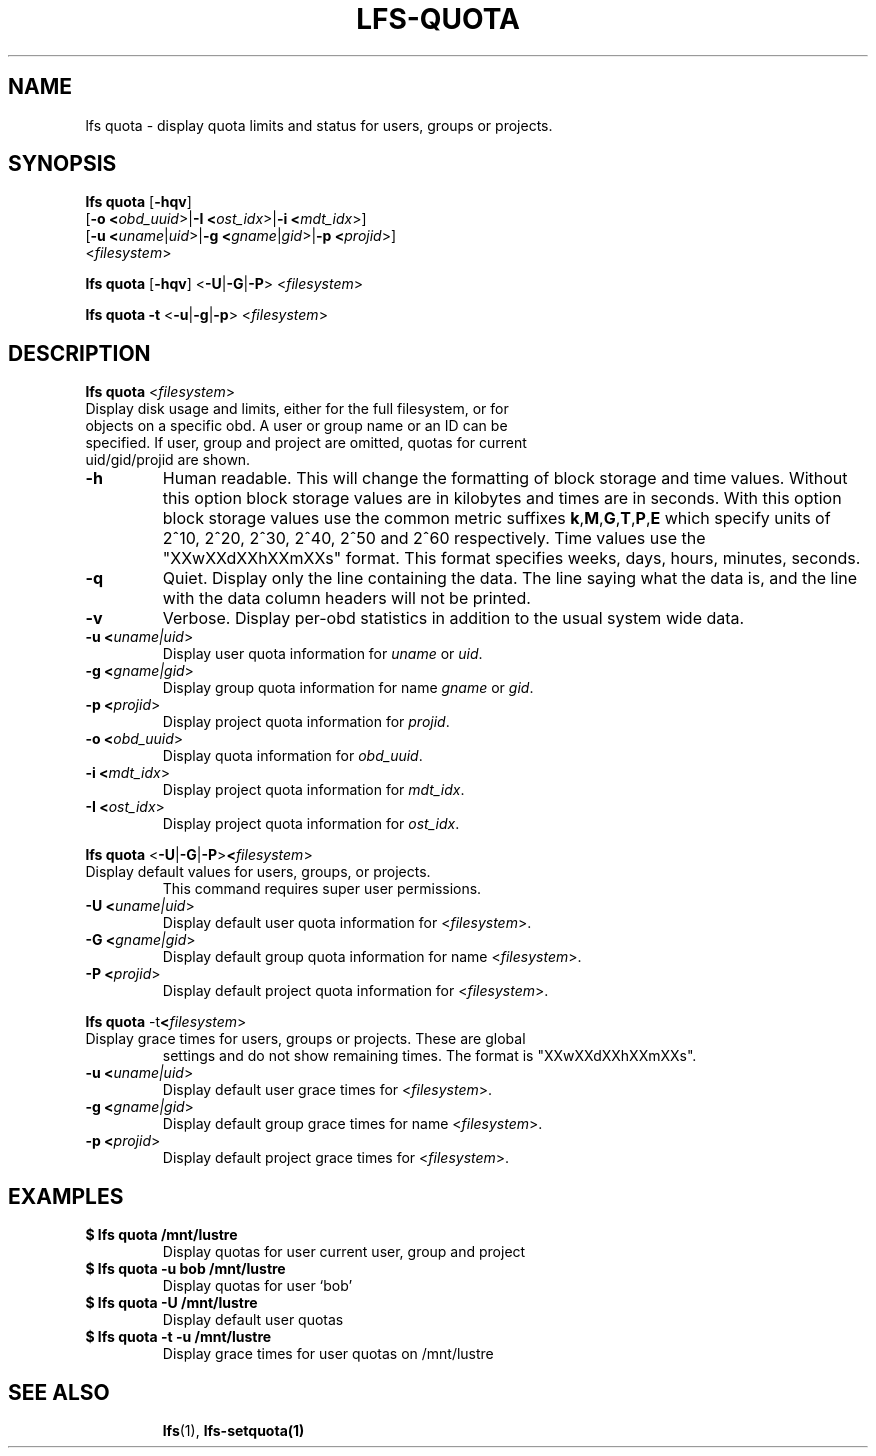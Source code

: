 .TH LFS-QUOTA 1 2020-04-06 "Lustre" "Lustre Utilities"
.SH NAME
lfs quota \- display quota limits and status for users, groups or projects.
.SH SYNOPSIS
.B lfs quota \fR[\fB-hqv\fR] 
       [\fB-o <\fIobd_uuid\fR>|\fB-I <\fIost_idx\fR>|\fB-i <\fImdt_idx\fR>]
       [\fB-u <\fIuname\fR|\fIuid\fR>|\fB-g <\fIgname\fR|\fIgid\fR>\
|\fB-p <\fIprojid\fR>] 
       <\fIfilesystem\fR>\fR

.br
.B lfs quota \fR[\fB-hqv\fR] \fR<\fB-U\fR|\fB-G\fR|\fB-P\fR> <\fIfilesystem\fR>
.br

.br
.B lfs quota -t \fR<\fB-u\fR|\fB-g\fR|\fB-p\fR> <\fIfilesystem\fR>
.br

.TP
.TP
.SH DESCRIPTION
.PP
.BR "lfs quota " <\fIfilesystem\fR>
.TP
Display disk usage and limits, either for the full filesystem, \
or for objects on a specific obd. A user or group name or an ID can \
be specified. If user, group and project are omitted, quotas for \
current uid/gid/projid are shown. 

.TP
.B -h
Human readable. This will change the formatting of \
block storage and time values. Without this option block storage values \
are in kilobytes and times are in seconds. With this option block storage \
values use the common metric suffixes
.BR k "," M "," G "," T "," P "," E
which specify units of 2^10, 2^20, 2^30, 2^40, 2^50 and 2^60 \
respectively. 
Time values use the "XXwXXdXXhXXmXXs" format. This format specifies \
weeks, days, hours, minutes, seconds.
.TP
.B -q
Quiet. Display only the line containing the data. \
The line saying what the data is, and the line with the data
column headers will not be printed.
.TP
.B -v
Verbose. Display per-obd statistics in addition to the usual \
system wide data.
.TP
.B -u <\fIuname|uid\fR>
Display user quota information for \fIuname\fR or \fIuid\fR.
.TP
.B -g <\fIgname|gid\fR>
Display group quota information for name \fIgname\fR or \fIgid\fR.
.TP
.B -p <\fIprojid\fR>
Display project quota information for \fIprojid\fR.
.TP
.B -o <\fIobd_uuid\fR>
Display quota information for \fIobd_uuid\fR.
.TP
.B -i <\fImdt_idx\fR>
Display project quota information for \fImdt_idx\fR.
.TP
.B -I <\fIost_idx\fR>
Display project quota information for \fIost_idx\fR.

.PP
.BR "lfs quota " \fR<\fB-U\fR|\fB-G\fR|\fB-P\fR> <\fIfilesystem\fR>
.TP
Display default values for users, groups, or projects.
This command requires super user permissions.

.TP
.B -U <\fIuname|uid\fR>
Display default user quota information for <\fIfilesystem\fR>.
.TP
.B -G <\fIgname|gid\fR>
Display default group quota information for name <\fIfilesystem\fR>.
.TP
.B -P <\fIprojid\fR>
Display default project quota information for <\fIfilesystem\fR>.


.PP
.BR "lfs quota " -t <\fIfilesystem\fR>
.TP
Display grace times for users, groups or projects. These are global
settings and do not show remaining times. The format is "XXwXXdXXhXXmXXs".
 
.TP
.B -u <\fIuname|uid\fR>
Display default user grace times for <\fIfilesystem\fR>.
.TP
.B -g <\fIgname|gid\fR>
Display default group grace times for name <\fIfilesystem\fR>.
.TP
.B -p <\fIprojid\fR>
Display default project grace times for <\fIfilesystem\fR>.
.TP

.SH EXAMPLES
.TP
.B $ lfs quota /mnt/lustre
Display quotas for user current user, group and project
.TP
.B $ lfs quota -u bob /mnt/lustre
Display quotas for user `bob'
.TP
.B $ lfs quota -U /mnt/lustre
Display default user quotas
.TP
.B $ lfs quota -t -u /mnt/lustre
Display grace times for user quotas on /mnt/lustre
.TP


.SH SEE ALSO
.BR lfs (1),
.BR lfs-setquota(1)
